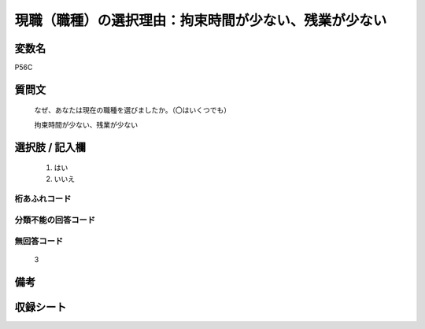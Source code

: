 .. title:: P56C
.. rst-cllass:: item
====================================================================================================
現職（職種）の選択理由：拘束時間が少ない、残業が少ない
====================================================================================================

.. rst-class:: varname
変数名
==================

P56C

.. rst-class:: question
質問文
==================


   なぜ、あなたは現在の職種を選びましたか。（〇はいくつでも）


   拘束時間が少ない、残業が少ない



.. rst-class:: answer
選択肢 / 記入欄
======================

  
     1. はい
  
     2. いいえ
  



.. rst-class:: overflow
桁あふれコード
-------------------------------
  


.. rst-class:: not_available
分類不能の回答コード
-------------------------------------
  


.. rst-class:: not_available
無回答コード
-------------------------------------
  3


.. rst-class:: bikou
備考
==================



.. rst-class:: include_sheet
収録シート
=======================================
.. hlist::
   :columns: 3
   
   
   * p1_1
   
   * p5b_1
   
   


.. index:: P56C